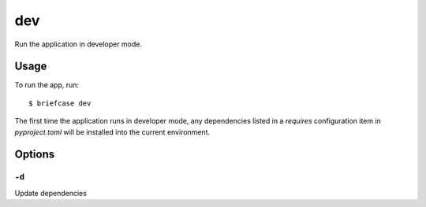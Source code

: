 ===
dev
===

Run the application in developer mode.

Usage
=====

To run the app, run::

    $ briefcase dev

The first time the application runs in developer mode, any dependencies listed
in a `requires` configuration item in `pyproject.toml` will be installed into
the current environment.

Options
=======

``-d``
------

Update dependencies
